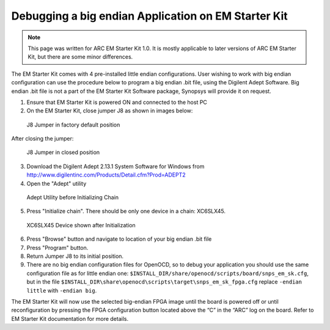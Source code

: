 Debugging a big endian Application on EM Starter Kit
====================================================

.. note::

   This page was written for ARC EM Starter Kit 1.0. It is mostly applicable
   to later versions of ARC EM Starter Kit, but there are some minor differences.

The EM Starter Kit comes with 4 pre-installed little endian configurations.
User wishing to work with big endian configuration can use the procedure below
to program a big endian .bit file, using the Digilent Adept Software. Big
endian .bit file is not a part of the EM Starter Kit Software package, Synopsys
will provide it on request.

1. Ensure that EM Starter Kit is powered ON and connected to the host PC

2. On the EM Starter Kit, close jumper J8 as shown in images below:

.. figure:: images/big_endian/j8_jumper_default.jpg

   J8 Jumper in factory default position

After closing the jumper:

.. figure:: images/big_endian/j8_jumper_closed.jpg

   J8 Jumper in closed position

3. Download the Digilent Adept 2.13.1 System Software for Windows from
   http://www.digilentinc.com/Products/Detail.cfm?Prod=ADEPT2

4. Open the "Adept" utility

.. figure:: images/big_endian/adept_before_init_chain.png

   Adept Utility before Initializing Chain

5. Press "Initialize chain". There should be only one device in a chain: XC6SLX45.

.. figure:: images/big_endian/adept_shows_device.png

   XC6SLX45 Device shown after Initialization

6. Press "Browse" button and navigate to location of your big endian .bit file

7. Press "Program" button.

8. Return  Jumper J8 to its initial position.

9. There are no big endian configuration files for OpenOCD, so to debug your
   application you should use the same configuration file as for little endian
   one: ``$INSTALL_DIR/share/openocd/scripts/board/snps_em_sk.cfg``, but in the file
   ``$INSTALL_DIR\share\openocd\scripts\target\snps_em_sk_fpga.cfg`` replace
   ``-endian little`` with ``-endian big``.

The EM Starter Kit will now use the selected big-endian FPGA image until the
board is powered off or until reconfiguration by pressing the FPGA
configuration button located above the “C” in the “ARC” log on the board. Refer
to EM Starter Kit documentation for more details.
